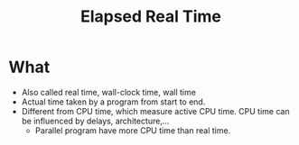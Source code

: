 :PROPERTIES:
:ID:       2e612c47-48c1-4799-8ef4-5741e084bc96
:END:
#+title: Elapsed Real Time

* What
+ Also called real time, wall-clock time, wall time
+ Actual time taken by a program from start to end.
+ Different from CPU time, which measure active CPU time. CPU time can be influenced by delays, architecture,...
  + Parallel program have more CPU time than real time.

